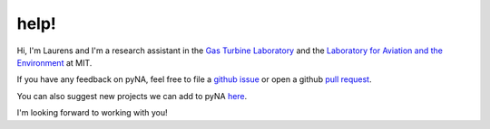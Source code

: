 .. _help:

help!
=====

Hi, I'm Laurens and I'm a research assistant in the `Gas Turbine Laboratory <https://www.gas-turbine-lab.mit.edu>`_ and the `Laboratory for Aviation and the Environment <https://lae.mit.edu>`_ at MIT. 

.. raw:: html
   :file: _static/mailto.html

If you have any feedback on pyNA, feel free to file a `github issue <https://github.mit.edu/lvoet/pyNA/issues/new>`_ or open a github `pull request <https://github.mit.edu/lvoet/pyNA/pulls>`_. 

You can also suggest new projects we can add to pyNA `here <https://github.mit.edu/lvoet/pyNA/projects/new>`_.

I'm looking forward to working with you!